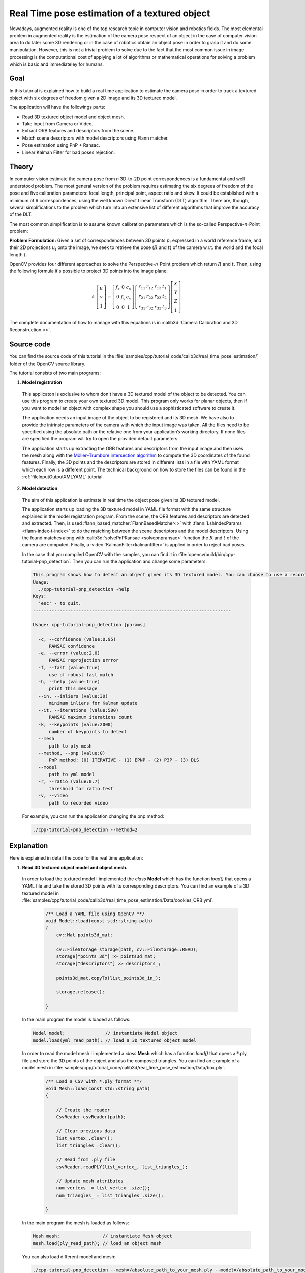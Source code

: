 .. _realTimePoseEstimation:

Real Time pose estimation of a textured object
**********************************************

Nowadays, augmented reality is one of the top research topic in computer vision and robotics fields. The most elemental problem in augmented reality is the estimation of the camera pose respect of an object in the case of computer vision area to do later some 3D rendering or in the case of robotics obtain an object pose in order to grasp it and do some manipulation. However, this is not a trivial problem to solve due to the fact that the most common issue in image processing is the computational cost of applying a lot of algorithms or mathematical operations for solving a problem which is basic and immediateley for humans.


Goal
====

In this tutorial is explained how to build a real time application to estimate the camera pose in order to track a textured object with six degrees of freedom given a 2D image and its 3D textured model.

The application will have the followings parts:

.. container:: enumeratevisibleitemswithsquare

   + Read 3D textured object model and object mesh.
   + Take input from Camera or Video.
   + Extract ORB features and descriptors from the scene.
   + Match scene descriptors with model descriptors using Flann matcher.
   + Pose estimation using PnP + Ransac.
   + Linear Kalman Filter for bad poses rejection.


Theory
======

In computer vision estimate the camera pose from *n* 3D-to-2D point correspondences is a fundamental and well understood problem. The most general version of the problem requires estimating the six degrees of freedom of the pose and five calibration parameters: focal length, principal point, aspect ratio and skew. It could be established with a minimum of 6 correspondences, using the well known Direct Linear Transform (DLT) algorithm. There are, though, several simplifications to the problem which turn into an extensive list of different algorithms that improve the accuracy of the DLT.

The most common simplification is to assume known calibration parameters which is the so-called Perspective-*n*-Point problem:

.. image:: images/pnp.jpg
   :alt: Perspective-n-Point problem scheme
   :align: center

**Problem Formulation:** Given a set of correspondences between 3D points :math:`p_i` expressed in a world reference frame, and their 2D projections :math:`u_i` onto the image, we seek to retrieve the pose (:math:`R` and :math:`t`) of the camera w.r.t. the world and the focal length :math:`f`.

OpenCV provides four different approaches to solve the Perspective-*n*-Point problem which return :math:`R` and :math:`t`. Then, using the following formula it's possible to project 3D points into the image plane:

.. math::

 s\ \left [ \begin{matrix}   u \\   v \\  1 \end{matrix} \right ] = \left [ \begin{matrix}   f_x & 0 & c_x \\  0 & f_y & c_y \\   0 & 0 & 1 \end{matrix} \right ] \left [ \begin{matrix}  r_{11} & r_{12} & r_{13} & t_1 \\ r_{21} & r_{22} & r_{23} & t_2 \\  r_{31} & r_{32} & r_{33} & t_3 \end{matrix} \right ] \left [ \begin{matrix}  X \\  Y \\   Z\\ 1 \end{matrix} \right ]

The complete documentation of how to manage with this equations is in :calib3d:`Camera Calibration and 3D Reconstruction <>`.

Source code
===========

You can find the source code of this tutorial in the :file:`samples/cpp/tutorial_code/calib3d/real_time_pose_estimation/` folder of the OpenCV source library.

The tutorial consists of two main programs:

1. **Model registration**

  This applicaton is exclusive to whom don't have a 3D textured model of the object to be detected. You can use this program to create your own textured 3D model. This program only works for planar objects, then if you want to model an object with complex shape you should use a sophisticated software to create it.

  The application needs an input image of the object to be registered and its 3D mesh. We have also to provide the intrinsic parameters of the camera with which the input image was taken. All the files need to be specified using the absolute path or the relative one from your application’s working directory. If none files are specified the program will try to open the provided default parameters.

  The application starts up extracting the ORB features and descriptors from the input image and then uses the mesh along with the `Möller–Trumbore intersection algorithm <http://http://en.wikipedia.org/wiki/M%C3%B6ller%E2%80%93Trumbore_intersection_algorithm/>`_ to compute the 3D coordinates of the found features. Finally, the 3D points and the descriptors are stored in different lists in a file with YAML format which each row is a different point. The technical background on how to store the files can be found in the :ref:`fileInputOutputXMLYAML` tutorial.

.. image:: images/registration.png
   :alt: Model registration
   :align: center


2. **Model detection**

  The aim of this application is estimate in real time the object pose given its 3D textured model.

  The application starts up loading the 3D textured model in YAML file format with the same structure explained in the model registration program. From the scene, the ORB features and descriptors are detected and extracted. Then, is used :flann_based_matcher:`FlannBasedMatcher<>` with :flann:`LshIndexParams <flann-index-t-index>` to do the matching between the scene descriptors and the model descriptors. Using the found matches along with :calib3d:`solvePnPRansac <solvepnpransac>` function the :math:`R` and :math:`t` of the camera are computed. Finally, a :video:`KalmanFilter<kalmanfilter>` is applied in order to reject bad poses.

  In the case that you compiled OpenCV with the samples, you can find it in :file:`opencv/build/bin/cpp-tutorial-pnp_detection`. Then you can run the application and change some parameters:

  .. code-block:: cpp

    This program shows how to detect an object given its 3D textured model. You can choose to use a recorded video or the webcam.
    Usage:
      ./cpp-tutorial-pnp_detection -help
    Keys:
      'esc' - to quit.
    --------------------------------------------------------------------------

    Usage: cpp-tutorial-pnp_detection [params]

      -c, --confidence (value:0.95)
          RANSAC confidence
      -e, --error (value:2.0)
          RANSAC reprojection errror
      -f, --fast (value:true)
          use of robust fast match
      -h, --help (value:true)
          print this message
      --in, --inliers (value:30)
          minimum inliers for Kalman update
      --it, --iterations (value:500)
          RANSAC maximum iterations count
      -k, --keypoints (value:2000)
          number of keypoints to detect
      --mesh
          path to ply mesh
      --method, --pnp (value:0)
          PnP method: (0) ITERATIVE - (1) EPNP - (2) P3P - (3) DLS
      --model
          path to yml model
      -r, --ratio (value:0.7)
          threshold for ratio test
      -v, --video
          path to recorded video

  For example, you can run the application changing the pnp method:

  .. code-block:: cpp

    ./cpp-tutorial-pnp_detection --method=2


Explanation
===========

Here is explained in detail the code for the real time application:

1. **Read 3D textured object model and object mesh.**

  In order to load the textured model I implemented the *class* **Model** which has the function *load()* that opens a YAML file and take the stored 3D points with its corresponding descriptors. You can find an example of a 3D textured model in :file:`samples/cpp/tutorial_code/calib3d/real_time_pose_estimation/Data/cookies_ORB.yml`.

   .. code-block:: cpp

    /** Load a YAML file using OpenCV **/
    void Model::load(const std::string path)
    {
        cv::Mat points3d_mat;

        cv::FileStorage storage(path, cv::FileStorage::READ);
        storage["points_3d"] >> points3d_mat;
        storage["descriptors"] >> descriptors_;

        points3d_mat.copyTo(list_points3d_in_);

        storage.release();

    }

  In the main program the model is loaded as follows:

  .. code-block:: cpp

    Model model;               // instantiate Model object
    model.load(yml_read_path); // load a 3D textured object model

  In order to read the model mesh I implemented a *class* **Mesh** which has a function *load()* that opens a :math:`*`.ply file and store the 3D points of the object and also the composed triangles. You can find an example of a model mesh in :file:`samples/cpp/tutorial_code/calib3d/real_time_pose_estimation/Data/box.ply`.

   .. code-block:: cpp

    /** Load a CSV with *.ply format **/
    void Mesh::load(const std::string path)
    {

        // Create the reader
        CsvReader csvReader(path);

        // Clear previous data
        list_vertex_.clear();
        list_triangles_.clear();

        // Read from .ply file
        csvReader.readPLY(list_vertex_, list_triangles_);

        // Update mesh attributes
        num_vertexs_ = list_vertex_.size();
        num_triangles_ = list_triangles_.size();

    }

  In the main program the mesh is loaded as follows:

  .. code-block:: cpp

    Mesh mesh;                // instantiate Mesh object
    mesh.load(ply_read_path); // load an object mesh

  You can also load different model and mesh:

  .. code-block:: cpp

   ./cpp-tutorial-pnp_detection --mesh=/absolute_path_to_your_mesh.ply --model=/absolute_path_to_your_model.yml


2. **Take input from Camera or Video**

  To detect is necessary capture video. It's done loading a recorded video by passing the absolute path where it is located in your machine. In order to test the application you can find a recorded video in :file:`samples/cpp/tutorial_code/calib3d/real_time_pose_estimation/Data/box.mp4`.

  .. code-block:: cpp

    cv::VideoCapture cap;                // instantiate VideoCapture
    cap.open(video_read_path);           // open a recorded video

    if(!cap.isOpened())                  // check if we succeeded
    {
       std::cout << "Could not open the camera device" << std::endl;
       return -1;
    }

  Then the algorithm is computed frame per frame:

  .. code-block:: cpp

    cv::Mat frame, frame_vis;

    while(cap.read(frame) && cv::waitKey(30) != 27)    // capture frame until ESC is pressed
    {

        frame_vis = frame.clone();                     // refresh visualisation frame

        // MAIN ALGORITHM

    }

  You can also load different recorded video:

  .. code-block:: cpp

   ./cpp-tutorial-pnp_detection --video=/absolute_path_to_your_video.mp4


3. **Extract ORB features and descriptors from the scene**

  The next step is to detect the scene features and extract it descriptors. For this task I implemented a *class* **RobustMatcher** which has a function for keypoints detection and features extraction. You can find it in :file:`samples/cpp/tutorial_code/calib3d/real_time_pose_estimation/src/RobusMatcher.cpp`. In your *RobusMatch* object you can use any of the 2D features detectors of OpenCV. In this case I used :feature_detection_and_description:`ORB<orb>` features because is based on :feature_detection_and_description:`FAST<fast>` to detect the keypoints and :descriptor_extractor:`BRIEF<briefdescriptorextractor>` to extract the descriptors which means that is fast and robust to rotations. You can find more detailed information about *ORB* in the documentation.

  The following code is how to instantiate and set the features detector and the descriptors extractor:

  .. code-block:: cpp

    RobustMatcher rmatcher;                                                          // instantiate RobustMatcher

    cv::FeatureDetector * detector = new cv::OrbFeatureDetector(numKeyPoints);       // instatiate ORB feature detector
    cv::DescriptorExtractor * extractor = new cv::OrbDescriptorExtractor();          // instatiate ORB descriptor extractor

    rmatcher.setFeatureDetector(detector);                                           // set feature detector
    rmatcher.setDescriptorExtractor(extractor);                                      // set descriptor extractor

  The features and descriptors will be computed by the *RobustMatcher* inside the matching function.


4. **Match scene descriptors with model descriptors using Flann matcher**

  It is the first step in our detection algorithm. The main idea is to match the scene descriptors with our model descriptors in order to know the 3D coordinates of the found features into the current scene.

  Firstly, we have to set which matcher we want to use. In this case is used :flann_based_matcher:`FlannBasedMatcher<>` matcher which in terms of computational cost is faster than the :brute_force_matcher:`BruteForceMatcher<bfmatcher>` matcher as we increase the trained collectction of features. Then, for FlannBased matcher the index created is *Multi-Probe LSH: Efficient Indexing for High-Dimensional Similarity Search* due to *ORB* descriptors are binary.

  You can tune the *LSH* and search parameters to improve the matching efficiency:

  .. code-block:: cpp

    cv::Ptr<cv::flann::IndexParams> indexParams = cv::makePtr<cv::flann::LshIndexParams>(6, 12, 1); // instantiate LSH index parameters
    cv::Ptr<cv::flann::SearchParams> searchParams = cv::makePtr<cv::flann::SearchParams>(50);       // instantiate flann search parameters

    cv::DescriptorMatcher * matcher = new cv::FlannBasedMatcher(indexParams, searchParams);         // instantiate FlannBased matcher
    rmatcher.setDescriptorMatcher(matcher);                                                         // set matcher


  Secondly, we have to call the matcher by using *robustMatch()* or *fastRobustMatch()* function. The difference of using this two functions is its computational cost. The first method is slower but more robust at filtering good matches because uses two ratio test and a symmetry test. In contrast, the second method is faster but less robust because only applies a single ratio test to the matches.

  The following code is to get the model 3D points and its descriptors and then call the matcher in the main program:

  .. code-block:: cpp

    // Get the MODEL INFO

    std::vector<cv::Point3f> list_points3d_model = model.get_points3d();  // list with model 3D coordinates
    cv::Mat descriptors_model = model.get_descriptors();                  // list with descriptors of each 3D coordinate

  .. code-block:: cpp

    // -- Step 1: Robust matching between model descriptors and scene descriptors

    std::vector<cv::DMatch> good_matches;       // to obtain the model 3D points  in the scene
    std::vector<cv::KeyPoint> keypoints_scene;  // to obtain the 2D points of the scene

    if(fast_match)
    {
        rmatcher.fastRobustMatch(frame, good_matches, keypoints_scene, descriptors_model);
    }
    else
    {
        rmatcher.robustMatch(frame, good_matches, keypoints_scene, descriptors_model);
    }

  The following code corresponds to the *robustMatch()* function which belongs to the *RobustMatcher* class. This function uses the given image to detect the keypoints and extract the descriptors, match using *two Nearest Neighbour* the extracted descriptors with the given model descriptors and vice versa. Then, a ratio test is applied to the two direction matches in order to remove these matches which its distance ratio between the first and second best match is larger than a given threshold. Finally, a symmetry test is applied in order the remove non symmetrical matches.

  .. code-block:: cpp

    void RobustMatcher::robustMatch( const cv::Mat& frame, std::vector<cv::DMatch>& good_matches,
                                     std::vector<cv::KeyPoint>& keypoints_frame,
                                     const std::vector<cv::KeyPoint>& keypoints_model, const cv::Mat& descriptors_model )
    {

        // 1a. Detection of the ORB features
        this->computeKeyPoints(frame, keypoints_frame);

        // 1b. Extraction of the ORB descriptors
        cv::Mat descriptors_frame;
        this->computeDescriptors(frame, keypoints_frame, descriptors_frame);

        // 2. Match the two image descriptors
        std::vector<std::vector<cv::DMatch> > matches12, matches21;

        // 2a. From image 1 to image 2
        matcher_->knnMatch(descriptors_frame, descriptors_model, matches12, 2); // return 2 nearest neighbours

        // 2b. From image 2 to image 1
        matcher_->knnMatch(descriptors_model, descriptors_frame, matches21, 2); // return 2 nearest neighbours

        // 3. Remove matches for which NN ratio is > than threshold
        // clean image 1 -> image 2 matches
        int removed1 = ratioTest(matches12);
        // clean image 2 -> image 1 matches
        int removed2 = ratioTest(matches21);

        // 4. Remove non-symmetrical matches
        symmetryTest(matches12, matches21, good_matches);

    }

  After the matches filtering we have to subtract the 2D and 3D correspondences from the found scene keypoints and our 3D model using the obtained *DMatches* vector. For more information about :basicstructures:`DMatch <dmatch>` check the documentation.

  .. code-block:: cpp

    // -- Step 2: Find out the 2D/3D correspondences

    std::vector<cv::Point3f> list_points3d_model_match;    // container for the model 3D coordinates found in the scene
    std::vector<cv::Point2f> list_points2d_scene_match;    // container for the model 2D coordinates found in the scene

    for(unsigned int match_index = 0; match_index < good_matches.size(); ++match_index)
    {
        cv::Point3f point3d_model = list_points3d_model[ good_matches[match_index].trainIdx ];   // 3D point from model
        cv::Point2f point2d_scene = keypoints_scene[ good_matches[match_index].queryIdx ].pt;    // 2D point from the scene
        list_points3d_model_match.push_back(point3d_model);                                      // add 3D point
        list_points2d_scene_match.push_back(point2d_scene);                                      // add 2D point
    }

  You can also change the ratio test threshold, the number of keypoints to detect as well as use or not the robust matcher:

  .. code-block:: cpp

   ./cpp-tutorial-pnp_detection --ratio=0.8 --keypoints=1000 --fast=false


5. **Pose estimation using PnP + Ransac**

  Once with the 2D and 3D correspondences we have to apply a PnP algorithm in order to estimate the camera pose. The reason why we have to use :calib3d:`solvePnPRansac <solvepnpransac>` instead of :calib3d:`solvePnP <solvepnp>` is due to the fact that after the matching not all the found correspondences are correct and, as like as not, there are false correspondences or also called *outliers*. The `Random Sample Consensus <http://en.wikipedia.org/wiki/RANSAC>`_ or *Ransac* is a non-deterministic iterative method which estimate parameters of a mathematical model from observed data producing an aproximate result as the number of iterations increase. After appyling *Ransac* all the *outliers* will be eliminated to then estimate the camera pose with a certain probability to obtain a good solution.

  For the camera pose estimation I have implemented a *class* **PnPProblem**. This *class* has 4 atributes: a given calibration matrix, the rotation matrix, the translation matrix and the rotation-translation matrix. The intrinsic calibration parameters of the camera which you are using to estimate the pose are necessary. In order to obtain the parameters you can check :ref:`CameraCalibrationSquareChessBoardTutorial` and :ref:`cameraCalibrationOpenCV` tutorials.

  The following code is how to declare the *PnPProblem class* in the main program:

  .. code-block:: cpp

    // Intrinsic camera parameters: UVC WEBCAM

    double f = 55;                           // focal length in mm
    double sx = 22.3, sy = 14.9;             // sensor size
    double width = 640, height = 480;        // image size

    double params_WEBCAM[] = { width*f/sx,   // fx
                               height*f/sy,  // fy
                               width/2,      // cx
                               height/2};    // cy

    PnPProblem pnp_detection(params_WEBCAM); // instantiate PnPProblem class

  The following code is how the *PnPProblem class* initialises its atributes:

  .. code-block:: cpp

    // Custom constructor given the intrinsic camera parameters

    PnPProblem::PnPProblem(const double params[])
    {
      _A_matrix = cv::Mat::zeros(3, 3, CV_64FC1);   // intrinsic camera parameters
      _A_matrix.at<double>(0, 0) = params[0];       //      [ fx   0  cx ]
      _A_matrix.at<double>(1, 1) = params[1];       //      [  0  fy  cy ]
      _A_matrix.at<double>(0, 2) = params[2];       //      [  0   0   1 ]
      _A_matrix.at<double>(1, 2) = params[3];
      _A_matrix.at<double>(2, 2) = 1;
      _R_matrix = cv::Mat::zeros(3, 3, CV_64FC1);   // rotation matrix
      _t_matrix = cv::Mat::zeros(3, 1, CV_64FC1);   // translation matrix
      _P_matrix = cv::Mat::zeros(3, 4, CV_64FC1);   // rotation-translation matrix

    }

  OpenCV provides four PnP methods: ITERATIVE, EPNP, P3P and DLS. Depending on the application type, the estimation method will be different. In the case that we want to make a real time application, the more suitable methods are EPNP and P3P due to that are faster than ITERATIVE and DLS at finding an optimal solution. However, EPNP and P3P are not especially robust in front of planar surfaces and sometimes the pose estimation seems to have a mirror effect. Therefore, in this this tutorial is used ITERATIVE method due to the object to be detected has planar surfaces.

  The OpenCV Ransac implementation wants you to provide three parameters: the maximum number of iterations until stop the algorithm, the maximum allowed distance between the observed and computed point projections to consider it an inlier and the confidence to obtain a good result. You can tune these paramaters in order to improve your algorithm performance. Increasing the number of iterations you will have a more accurate solution, but will take more time to find a solution. Increasing the reprojection error will reduce the computation time, but your solution will be unaccurate. Decreasing the confidence your arlgorithm will be faster, but the obtained solution will be unaccurate.

  The following parameters work for this application:

  .. code-block:: cpp

    // RANSAC parameters

    int iterationsCount = 500;        // number of Ransac iterations.
    float reprojectionError = 2.0;    // maximum allowed distance to consider it an inlier.
    float confidence = 0.95;          // ransac successful confidence.


  The following code corresponds to the *estimatePoseRANSAC()* function which belongs to the *PnPProblem class*. This function estimates the rotation and translation matrix given a set of 2D/3D correspondences, the desired PnP method to use, the output inliers container and the Ransac parameters:

  .. code-block:: cpp

    // Estimate the pose given a list of 2D/3D correspondences with RANSAC and the method to use

    void PnPProblem::estimatePoseRANSAC( const std::vector<cv::Point3f> &list_points3d,        // list with model 3D coordinates
                                         const std::vector<cv::Point2f> &list_points2d,        // list with scene 2D coordinates
                                         int flags, cv::Mat &inliers, int iterationsCount,     // PnP method; inliers container
                                         float reprojectionError, float confidence )           // Ransac parameters
    {
        cv::Mat distCoeffs = cv::Mat::zeros(4, 1, CV_64FC1);    // vector of distortion coefficients
        cv::Mat rvec = cv::Mat::zeros(3, 1, CV_64FC1);          // output rotation vector
        cv::Mat tvec = cv::Mat::zeros(3, 1, CV_64FC1);          // output translation vector

        bool useExtrinsicGuess = false;   // if true the function uses the provided rvec and tvec values as
                                          // initial approximations of the rotation and translation vectors

        cv::solvePnPRansac( list_points3d, list_points2d, _A_matrix, distCoeffs, rvec, tvec,
                            useExtrinsicGuess, iterationsCount, reprojectionError, confidence,
                            inliers, flags );

        Rodrigues(rvec,_R_matrix);                   // converts Rotation Vector to Matrix
        _t_matrix = tvec;                            // set translation matrix

        this->set_P_matrix(_R_matrix, _t_matrix);    // set rotation-translation matrix

    }

  In the following code are the 3th and 4th steps of the main algorithm. The first, calling the above function and the second taking the output inliers vector from Ransac to get the 2D scene points for drawing purpose. As seen in the code we must be sure to apply Ransac if we have matches, in the other case, the function :calib3d:`solvePnPRansac <solvepnpransac>` crashes due to any OpenCV *bug*.

  .. code-block:: cpp

    if(good_matches.size() > 0) // None matches, then RANSAC crashes
    {

        // -- Step 3: Estimate the pose using RANSAC approach
        pnp_detection.estimatePoseRANSAC( list_points3d_model_match, list_points2d_scene_match,
                                          pnpMethod, inliers_idx, iterationsCount, reprojectionError, confidence );


        // -- Step 4: Catch the inliers keypoints to draw
        for(int inliers_index = 0; inliers_index < inliers_idx.rows; ++inliers_index)
        {
        int n = inliers_idx.at<int>(inliers_index);         // i-inlier
        cv::Point2f point2d = list_points2d_scene_match[n]; // i-inlier point 2D
        list_points2d_inliers.push_back(point2d);           // add i-inlier to list
    }


  Finally, once the camera pose has been estimated we can use the :math:`R` and :math:`t` in order to compute the 2D projection onto the image of a given 3D point expressed in a world reference frame using the showed formula on *Theory*.

  The following code corresponds to the *backproject3DPoint()* function which belongs to the *PnPProblem class*. The function backproject a given 3D point expressed in a world reference frame onto a 2D image:

  .. code-block:: cpp

    // Backproject a 3D point to 2D using the estimated pose parameters

    cv::Point2f PnPProblem::backproject3DPoint(const cv::Point3f &point3d)
    {
        // 3D point vector [x y z 1]'
        cv::Mat point3d_vec = cv::Mat(4, 1, CV_64FC1);
        point3d_vec.at<double>(0) = point3d.x;
        point3d_vec.at<double>(1) = point3d.y;
        point3d_vec.at<double>(2) = point3d.z;
        point3d_vec.at<double>(3) = 1;

        // 2D point vector [u v 1]'
        cv::Mat point2d_vec = cv::Mat(4, 1, CV_64FC1);
        point2d_vec = _A_matrix * _P_matrix * point3d_vec;

        // Normalization of [u v]'
        cv::Point2f point2d;
        point2d.x = point2d_vec.at<double>(0) / point2d_vec.at<double>(2);
        point2d.y = point2d_vec.at<double>(1) / point2d_vec.at<double>(2);

        return point2d;
    }

  The above function is used to compute all the 3D points of the object *Mesh* to show the pose of the object.

  You can also change RANSAC parameters and PnP method:

  .. code-block:: cpp

   ./cpp-tutorial-pnp_detection --error=0.25 --confidence=0.90 --iterations=250 --method=3


6. **Linear Kalman Filter for bad poses rejection**

  Is it common in computer vision or robotics fields that after applying detection or tracking techniques, bad results are obtained due to some sensor errors. In order to avoid these bad detections in this tutorial is explained how to implement a Linear Kalman Filter. The Kalman Filter will be applied after detected a given number of inliers.

  You can find more information about what `Kalman Filter <http://en.wikipedia.org/wiki/Kalman_filter>`_ is. In this tutorial it's used the OpenCV implementation of the :video:`Kalman Filter <kalmanfilter>` based on `Linear Kalman Filter for position and orientation tracking <http://campar.in.tum.de/Chair/KalmanFilter>`_ to set the dynamics and measurement models.

  Firstly, we have to define our state vector which will have 18 states: the positional data (x,y,z) with its first and second derivatives (velocity and acceleration), then rotation is added in form of three euler angles (roll, pitch, jaw) together with their first and second derivatives (angular velocity and acceleration)

   .. math::

    X = (x,y,z,\dot x,\dot y,\dot z,\ddot x,\ddot y,\ddot z,\psi,\theta,\phi,\dot \psi,\dot \theta,\dot \phi,\ddot \psi,\ddot \theta,\ddot \phi)^T

  Secondly, we have to define the number of measuremnts which will be 6: from :math:`R` and :math:`t` we can extract :math:`(x,y,z)` and :math:`(\psi,\theta,\phi)`. In addition, we have to define the number of control actions to apply to the system which in this case will be *zero*. Finally, we have to define the differential time between measurements which in this case is :math:`1/T`, where *T* is the frame rate of the video.

  .. code-block:: cpp

    cv::KalmanFilter KF;         // instantiate Kalman Filter

    int nStates = 18;            // the number of states
    int nMeasurements = 6;       // the number of measured states
    int nInputs = 0;             // the number of action control

    double dt = 0.125;           // time between measurements (1/FPS)

    initKalmanFilter(KF, nStates, nMeasurements, nInputs, dt);    // init function


  The following code corresponds to the *Kalman Filter* initialisation. Firstly, is set the process noise, the measurement noise and the error covariance matrix. Secondly, are set the transition matrix which is the dynamic model and finally the measurement matrix, which is the measurement model.

  You can tune the process and measurement noise to improve the *Kalman Filter* performance. As the measurement noise is reduced the faster will converge doing the algorithm sensitive in front of bad measurements.

  .. code-block:: cpp

    void initKalmanFilter(cv::KalmanFilter &KF, int nStates, int nMeasurements, int nInputs, double dt)
    {

      KF.init(nStates, nMeasurements, nInputs, CV_64F);                 // init Kalman Filter

      cv::setIdentity(KF.processNoiseCov, cv::Scalar::all(1e-5));       // set process noise
      cv::setIdentity(KF.measurementNoiseCov, cv::Scalar::all(1e-4));   // set measurement noise
      cv::setIdentity(KF.errorCovPost, cv::Scalar::all(1));             // error covariance


                     /** DYNAMIC MODEL **/

      //  [1 0 0 dt  0  0 dt2   0   0 0 0 0  0  0  0   0   0   0]
      //  [0 1 0  0 dt  0   0 dt2   0 0 0 0  0  0  0   0   0   0]
      //  [0 0 1  0  0 dt   0   0 dt2 0 0 0  0  0  0   0   0   0]
      //  [0 0 0  1  0  0  dt   0   0 0 0 0  0  0  0   0   0   0]
      //  [0 0 0  0  1  0   0  dt   0 0 0 0  0  0  0   0   0   0]
      //  [0 0 0  0  0  1   0   0  dt 0 0 0  0  0  0   0   0   0]
      //  [0 0 0  0  0  0   1   0   0 0 0 0  0  0  0   0   0   0]
      //  [0 0 0  0  0  0   0   1   0 0 0 0  0  0  0   0   0   0]
      //  [0 0 0  0  0  0   0   0   1 0 0 0  0  0  0   0   0   0]
      //  [0 0 0  0  0  0   0   0   0 1 0 0 dt  0  0 dt2   0   0]
      //  [0 0 0  0  0  0   0   0   0 0 1 0  0 dt  0   0 dt2   0]
      //  [0 0 0  0  0  0   0   0   0 0 0 1  0  0 dt   0   0 dt2]
      //  [0 0 0  0  0  0   0   0   0 0 0 0  1  0  0  dt   0   0]
      //  [0 0 0  0  0  0   0   0   0 0 0 0  0  1  0   0  dt   0]
      //  [0 0 0  0  0  0   0   0   0 0 0 0  0  0  1   0   0  dt]
      //  [0 0 0  0  0  0   0   0   0 0 0 0  0  0  0   1   0   0]
      //  [0 0 0  0  0  0   0   0   0 0 0 0  0  0  0   0   1   0]
      //  [0 0 0  0  0  0   0   0   0 0 0 0  0  0  0   0   0   1]

      // position
      KF.transitionMatrix.at<double>(0,3) = dt;
      KF.transitionMatrix.at<double>(1,4) = dt;
      KF.transitionMatrix.at<double>(2,5) = dt;
      KF.transitionMatrix.at<double>(3,6) = dt;
      KF.transitionMatrix.at<double>(4,7) = dt;
      KF.transitionMatrix.at<double>(5,8) = dt;
      KF.transitionMatrix.at<double>(0,6) = 0.5*pow(dt,2);
      KF.transitionMatrix.at<double>(1,7) = 0.5*pow(dt,2);
      KF.transitionMatrix.at<double>(2,8) = 0.5*pow(dt,2);

      // orientation
      KF.transitionMatrix.at<double>(9,12) = dt;
      KF.transitionMatrix.at<double>(10,13) = dt;
      KF.transitionMatrix.at<double>(11,14) = dt;
      KF.transitionMatrix.at<double>(12,15) = dt;
      KF.transitionMatrix.at<double>(13,16) = dt;
      KF.transitionMatrix.at<double>(14,17) = dt;
      KF.transitionMatrix.at<double>(9,15) = 0.5*pow(dt,2);
      KF.transitionMatrix.at<double>(10,16) = 0.5*pow(dt,2);
      KF.transitionMatrix.at<double>(11,17) = 0.5*pow(dt,2);


           /** MEASUREMENT MODEL **/

      //  [1 0 0 0 0 0 0 0 0 0 0 0 0 0 0 0 0 0]
      //  [0 1 0 0 0 0 0 0 0 0 0 0 0 0 0 0 0 0]
      //  [0 0 1 0 0 0 0 0 0 0 0 0 0 0 0 0 0 0]
      //  [0 0 0 0 0 0 0 0 0 1 0 0 0 0 0 0 0 0]
      //  [0 0 0 0 0 0 0 0 0 0 1 0 0 0 0 0 0 0]
      //  [0 0 0 0 0 0 0 0 0 0 0 1 0 0 0 0 0 0]

      KF.measurementMatrix.at<double>(0,0) = 1;  // x
      KF.measurementMatrix.at<double>(1,1) = 1;  // y
      KF.measurementMatrix.at<double>(2,2) = 1;  // z
      KF.measurementMatrix.at<double>(3,9) = 1;  // roll
      KF.measurementMatrix.at<double>(4,10) = 1; // pitch
      KF.measurementMatrix.at<double>(5,11) = 1; // yaw

    }

  In the following code is the 5th step of the main algorithm. When the obtained number of inliers after *Ransac* is over the threshold, the measurements matrix is filled and then the *Kalman Filter* is updated:

  .. code-block:: cpp

    // -- Step 5: Kalman Filter

    // GOOD MEASUREMENT
    if( inliers_idx.rows >= minInliersKalman )
    {

        // Get the measured translation
        cv::Mat translation_measured(3, 1, CV_64F);
        translation_measured = pnp_detection.get_t_matrix();

        // Get the measured rotation
        cv::Mat rotation_measured(3, 3, CV_64F);
        rotation_measured = pnp_detection.get_R_matrix();

        // fill the measurements vector
        fillMeasurements(measurements, translation_measured, rotation_measured);

    }

    // Instantiate estimated translation and rotation
    cv::Mat translation_estimated(3, 1, CV_64F);
    cv::Mat rotation_estimated(3, 3, CV_64F);

    // update the Kalman filter with good measurements
    updateKalmanFilter( KF, measurements,
                  translation_estimated, rotation_estimated);

  The following code corresponds to the *fillMeasurements()* function which converts the measured `Rotation Matrix to Eulers angles <http://euclideanspace.com/maths/geometry/rotations/conversions/matrixToEuler/index.htm>`_ and fill the measurements matrix along with the measured  translation vector:

  .. code-block:: cpp

    void fillMeasurements( cv::Mat &measurements,
                       const cv::Mat &translation_measured, const cv::Mat &rotation_measured)
    {
        // Convert rotation matrix to euler angles
        cv::Mat measured_eulers(3, 1, CV_64F);
        measured_eulers = rot2euler(rotation_measured);

        // Set measurement to predict
        measurements.at<double>(0) = translation_measured.at<double>(0); // x
        measurements.at<double>(1) = translation_measured.at<double>(1); // y
        measurements.at<double>(2) = translation_measured.at<double>(2); // z
        measurements.at<double>(3) = measured_eulers.at<double>(0);      // roll
        measurements.at<double>(4) = measured_eulers.at<double>(1);      // pitch
        measurements.at<double>(5) = measured_eulers.at<double>(2);      // yaw
    }


  The following code corresponds to the *updateKalmanFilter()* function which update the Kalman Filter and set the estimated Rotation Matrix and translation vector. The estimated Rotation Matrix comes from the estimated `Euler angles to Rotation Matrix <http://euclideanspace.com/maths/geometry/rotations/conversions/eulerToMatrix/index.htm>`_.

  .. code-block:: cpp

    void updateKalmanFilter( cv::KalmanFilter &KF, cv::Mat &measurement,
                         cv::Mat &translation_estimated, cv::Mat &rotation_estimated )
    {

        // First predict, to update the internal statePre variable
        cv::Mat prediction = KF.predict();

        // The "correct" phase that is going to use the predicted value and our measurement
        cv::Mat estimated = KF.correct(measurement);

        // Estimated translation
        translation_estimated.at<double>(0) = estimated.at<double>(0);
        translation_estimated.at<double>(1) = estimated.at<double>(1);
        translation_estimated.at<double>(2) = estimated.at<double>(2);

        // Estimated euler angles
        cv::Mat eulers_estimated(3, 1, CV_64F);
        eulers_estimated.at<double>(0) = estimated.at<double>(9);
        eulers_estimated.at<double>(1) = estimated.at<double>(10);
        eulers_estimated.at<double>(2) = estimated.at<double>(11);

        // Convert estimated quaternion to rotation matrix
        rotation_estimated = euler2rot(eulers_estimated);

    }

  The 6th step is set the estimated rotation-translation matrix:

  .. code-block:: cpp

    // -- Step 6: Set estimated projection matrix
    pnp_detection_est.set_P_matrix(rotation_estimated, translation_estimated);


  The last and optional step is draw the found pose. To do it I implemented a function to draw all the mesh 3D points and an extra reference axis:

  .. code-block:: cpp

    // -- Step X: Draw pose

    drawObjectMesh(frame_vis, &mesh, &pnp_detection, green);                // draw current pose
    drawObjectMesh(frame_vis, &mesh, &pnp_detection_est, yellow);           // draw estimated pose

    double l = 5;
    std::vector<cv::Point2f> pose_points2d;
    pose_points2d.push_back(pnp_detection_est.backproject3DPoint(cv::Point3f(0,0,0)));    // axis center
    pose_points2d.push_back(pnp_detection_est.backproject3DPoint(cv::Point3f(l,0,0)));    // axis x
    pose_points2d.push_back(pnp_detection_est.backproject3DPoint(cv::Point3f(0,l,0)));    // axis y
    pose_points2d.push_back(pnp_detection_est.backproject3DPoint(cv::Point3f(0,0,l)));    // axis z
    draw3DCoordinateAxes(frame_vis, pose_points2d);                                       // draw axes

  You can also modify the minimum inliers to update Kalman Filter:

  .. code-block:: cpp

   ./cpp-tutorial-pnp_detection --inliers=20


Results
=======

The following videos are the results of pose estimation in real time using the explained detection algorithm using the following parameters:

  .. code-block:: cpp

    // Robust Matcher parameters

    int numKeyPoints = 2000;      // number of detected keypoints
    float ratio = 0.70f;          // ratio test
    bool fast_match = true;       // fastRobustMatch() or robustMatch()


    // RANSAC parameters

    int iterationsCount = 500;    // number of Ransac iterations.
    int reprojectionError = 2.0;  // maximum allowed distance to consider it an inlier.
    float confidence = 0.95;      // ransac successful confidence.


    // Kalman Filter parameters

    int minInliersKalman = 30;    // Kalman threshold updating


You can watch the real time pose estimation on the `YouTube here <http://www.youtube.com/user/opencvdev/videos>`_.

.. raw:: html

   <div align="center">
   <iframe title="Pose estimation of textured object using OpenCV" width="560" height="349" src="http://www.youtube.com/embed/XNATklaJlSQ?rel=0&loop=1" frameborder="0" allowfullscreen align="middle"></iframe>
   </div>
   </br></br>
   <div align="center">
   <iframe title="Pose estimation of textured object using OpenCV in cluttered background" width="560" height="349" src="http://www.youtube.com/embed/YLS9bWek78k?rel=0&loop=1" frameborder="0" allowfullscreen align="middle"></iframe>
   </div>
